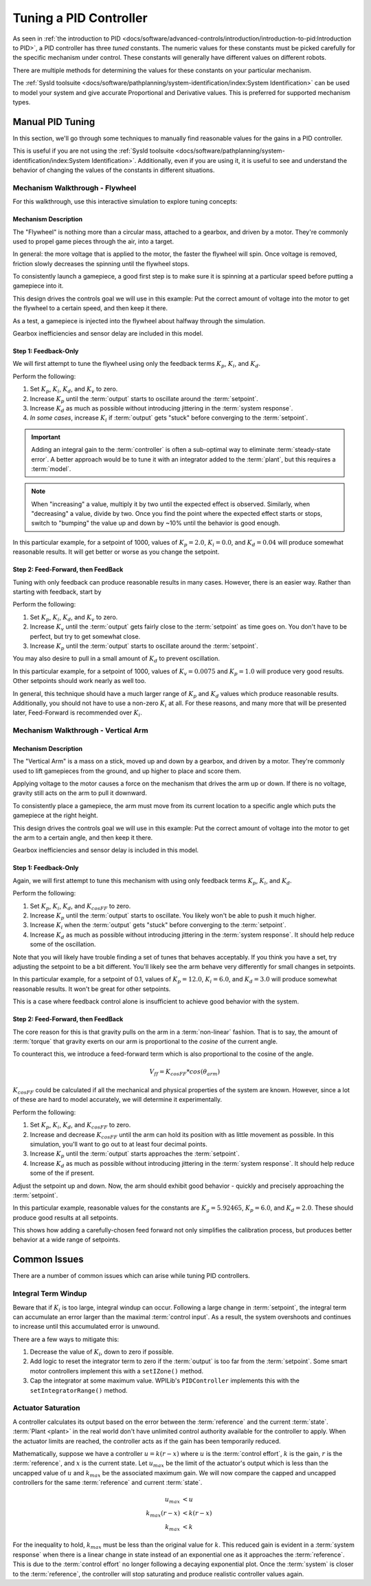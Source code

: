 Tuning a PID Controller
=======================

As seen in :ref:`the introduction to PID <docs/software/advanced-controls/introduction/introduction-to-pid:Introduction to PID>`, a PID controller has three *tuned* constants. The numeric values for these constants must be picked carefully for the specific mechanism under control. These constants will generally have different values on different robots. 

There are multiple methods for determining the values for these constants on your particular mechanism.

The :ref:`SysId toolsuite <docs/software/pathplanning/system-identification/index:System Identification>` can be used to model your system and give accurate Proportional and Derivative values. This is preferred for supported mechanism types.

Manual PID Tuning
-----------------

In this section, we'll go through some techniques to manually find reasonable values for the gains in a PID controller.

This is useful if you are not using the :ref:`SysId toolsuite <docs/software/pathplanning/system-identification/index:System Identification>`. Additionally, even if you are using it, it is useful to see and understand the behavior of changing the values of the constants in different situations.

Mechanism Walkthrough - Flywheel 
^^^^^^^^^^^^^^^^^^^^^^^^^^^^^^^^

For this walkthrough, use this interactive simulation to explore tuning concepts:

.. raw:: html

    <div class="viz-div">
      <div class="col" id="flywheel_pid_plot"></div>
      <div class="flex-grid">
         <div class="col" id="flywheel_pid_viz"></div> 
         <div id="flywheel_pid_ctrls"></div>
      </div>
      <script>
         flywheel_pid = new FlywheelPIDF("flywheel_pid");  
         flywheel_pid.runSim(); 
      </script> 
    </div>

Mechanism Description
~~~~~~~~~~~~~~~~~~~~~
The "Flywheel" is nothing more than a circular mass, attached to a gearbox, and driven by a motor. They're commonly used to propel game pieces through the air, into a target. 

In general: the more voltage that is applied to the motor, the faster the flywheel will spin. Once voltage is removed, friction slowly decreases the spinning until the flywheel stops.

To consistently launch a gamepiece, a good first step is to make sure it is spinning at a particular speed before putting a gamepiece into it. 

This design drives the controls goal we will use in this example: Put the correct amount of voltage into the motor to get the flywheel to a certain speed, and then keep it there.

As a test, a gamepiece is injected into the flywheel about halfway through the simulation.

Gearbox inefficiencies and sensor delay are included in this model.

Step 1: Feedback-Only
~~~~~~~~~~~~~~~~~~~~~

We will first attempt to tune the flywheel using only the feedback terms :math:`K_p`, :math:`K_i`, and :math:`K_d`. 

Perform the following:

1. Set :math:`K_p`, :math:`K_i`, :math:`K_d`, and :math:`K_v` to zero.
2. Increase :math:`K_p` until the :term:`output` starts to oscillate around the :term:`setpoint`.
3. Increase :math:`K_d` as much as possible without introducing jittering in the :term:`system response`.
4. *In some cases*, increase :math:`K_i` if :term:`output` gets "stuck" before converging to the :term:`setpoint`.

.. important:: Adding an integral gain to the :term:`controller` is often a sub-optimal way to eliminate :term:`steady-state error`. A better approach would be to tune it with an integrator added to the :term:`plant`, but this requires a :term:`model`. 

.. note:: When "increasing" a value, multiply it by two until the expected effect is observed. Similarly, when "decreasing" a value, divide by two. Once you find the point where the expected effect starts or stops, switch to "bumping" the value up and down by ~10% until the behavior is good enough.

.. raw:: html

   <details>
     <summary>Tuning Solution</summary>


In this particular example, for a setpoint of 1000, values of :math:`K_p = 2.0`, :math:`K_i = 0.0`, and :math:`K_d = 0.04` will produce somewhat reasonable results. It will get better or worse as you change the setpoint.
   
.. raw:: html

   </details> <br>


Step 2: Feed-Forward, then FeedBack
~~~~~~~~~~~~~~~~~~~~~~~~~~~~~~~~~~~

Tuning with only feedback can produce reasonable results in many cases. However, there is an easier way. Rather than starting with feedback, start by 

Perform the following:

1. Set :math:`K_p`, :math:`K_i`, :math:`K_d`, and :math:`K_v` to zero.
2. Increase :math:`K_v` until the :term:`output` gets fairly close to the :term:`setpoint` as time goes on. You don't have to be perfect, but try to get somewhat close.
3. Increase :math:`K_p` until the :term:`output` starts to oscillate around the :term:`setpoint`.

You may also desire to pull in a small amount of :math:`K_d` to prevent oscillation.

.. raw:: html

   <details>
     <summary>Tuning Solution</summary>


In this particular example, for a setpoint of 1000, values of :math:`K_v = 0.0075` and :math:`K_p = 1.0`  will produce very good results. Other setpoints should work nearly as well too.
   
.. raw:: html

   </details> <br>

In general, this technique should have a much larger range of :math:`K_p` and :math:`K_d` values which produce reasonable results. Additionally, you should not have to use a non-zero :math:`K_i` at all. For these reasons, and many more that will be presented later, Feed-Forward is recommended over :math:`K_i`.


Mechanism Walkthrough - Vertical Arm
^^^^^^^^^^^^^^^^^^^^^^^^^^^^^^^^^^^^

.. raw:: html

    <div class="viz-div">
      <div class="col" id="arm_pid_plot"></div>
      <div class="flex-grid">
         <div class="col" id="arm_pid_viz"></div> 
         <div id="arm_pid_ctrls"></div> 
      </div>
      <script>
         arm_pidf = new VerticalArmPIDF("arm_pid"); 
         arm_pidf.runSim(); 
      </script> 
    </div>

Mechanism Description
~~~~~~~~~~~~~~~~~~~~~
The "Vertical Arm" is a mass on a stick, moved up and down by a gearbox, and driven by a motor. They're commonly used to lift gamepieces from the ground, and up higher to place and score them.

Applying voltage to the motor causes a force on the mechanism that drives the arm up or down. If there is no voltage, gravity still acts on the arm to pull it downward.

To consistently place a gamepiece, the arm must move from its current location to a specific angle which puts the gamepiece at the right height. 

This design drives the controls goal we will use in this example: Put the correct amount of voltage into the motor to get the arm to a certain angle, and then keep it there.

Gearbox inefficiencies and sensor delay is included in this model.


Step 1: Feedback-Only
~~~~~~~~~~~~~~~~~~~~~

Again, we will first attempt to tune this mechanism with using only feedback terms :math:`K_p`, :math:`K_i`, and :math:`K_d`. 

Perform the following:

1. Set :math:`K_p`, :math:`K_i`, :math:`K_d`, and :math:`K_{cosFF}` to zero.
2. Increase :math:`K_p` until the :term:`output` starts to oscillate. You likely won't be able to push it much higher.
3. Increase :math:`K_i` when the :term:`output` gets "stuck" before converging to the :term:`setpoint`.
4. Increase :math:`K_d` as much as possible without introducing jittering in the :term:`system response`. It should help reduce some of the oscillation.

Note that you will likely have trouble finding a set of tunes that behaves acceptably. If you think you have a set, try adjusting the setpoint to be a bit different. You'll likely see the arm behave very differently for small changes in setpoints.

.. raw:: html

   <details>
     <summary>Tuning Solution</summary>


In this particular example, for a setpoint of 0.1, values of :math:`K_p = 12.0`, :math:`K_i = 6.0`, and :math:`K_d = 3.0` will produce somewhat reasonable results. It won't be great for other setpoints.
   
.. raw:: html

   </details> <br>

This is a case where feedback control alone is insufficient to achieve good behavior with the system.

Step 2: Feed-Forward, then FeedBack
~~~~~~~~~~~~~~~~~~~~~~~~~~~~~~~~~~~

The core reason for this is that gravity pulls on the arm in a :term:`non-linear` fashion. That is to say, the amount of :term:`torque` that gravity exerts on our arm is proportional to the *cosine* of the current angle.

To counteract this, we introduce a feed-forward term which is also proportional to the cosine of the angle. 

.. math::
   V_{ff} = K_{cosFF} * cos(\theta_{arm})

:math:`K_{cosFF}` could be calculated if all the mechanical and physical properties of the system are known. However, since a lot of these are hard to model accurately, we will determine it experimentally.

Perform the following:

1. Set :math:`K_p`, :math:`K_i`, :math:`K_d`, and :math:`K_{cosFF}` to zero.
2. Increase and decrease :math:`K_{cosFF}` until the arm can hold its position with as little movement as possible. In this simulation, you'll want to go out to at least four decimal points.
3. Increase :math:`K_p` until the :term:`output` starts approaches the :term:`setpoint`.
4. Increase :math:`K_d` as much as possible without introducing jittering in the :term:`system response`. It should help reduce some of the if present.

Adjust the setpoint up and down. Now, the arm should exhibit good behavior - quickly and precisely approaching the :term:`setpoint`.

.. raw:: html

   <details>
     <summary>Tuning Solution</summary>


In this particular example, reasonable values for the constants are :math:`K_g = 5.92465`, :math:`K_p = 6.0`, and :math:`K_d = 2.0`. These should produce good results at all setpoints.
   
.. raw:: html

   </details> <br>


This shows how adding a carefully-chosen feed forward not only simplifies the calibration process, but produces better behavior at a wide range of setpoints.

Common Issues
-------------

There are a number of common issues which can arise while tuning PID controllers.

Integral Term Windup
^^^^^^^^^^^^^^^^^^^^

Beware that if :math:`K_i` is too large, integral windup can occur. Following a large change in :term:`setpoint`, the integral term can accumulate an error larger than the maximal :term:`control input`. As a result, the system overshoots and continues to increase until this accumulated error is unwound.

There are a few ways to mitigate this:

1. Decrease the value of :math:`K_i`, down to zero if possible.
2. Add logic to reset the integrator term to zero if the :term:`output` is too far from the :term:`setpoint`. Some smart motor controllers implement this with a ``setIZone()`` method.
3. Cap the integrator at some maximum value. WPILib's ``PIDController`` implements this with the ``setIntegratorRange()`` method.

Actuator Saturation
^^^^^^^^^^^^^^^^^^^

A controller calculates its output based on the error between the :term:`reference` and the current :term:`state`. :term:`Plant <plant>` in the real world don't have unlimited control authority available for the controller to apply. When the actuator limits are reached, the controller acts as if the gain has been temporarily reduced.

Mathematically, suppose we have a controller :math:`u = k(r - x)` where :math:`u` is the :term:`control effort`, :math:`k` is the gain, :math:`r` is the :term:`reference`, and :math:`x` is the current state. Let :math:`u_{max}` be the limit of the actuator's output which is less than the uncapped value of :math:`u` and :math:`k_{max}` be the associated maximum gain. We will now compare the capped and uncapped controllers for the same :term:`reference` and current :term:`state`. 

.. math::
   u_{max} &< u \\
   k_{max}(r - x) &< k(r - x) \\
   k_{max} &< k

For the inequality to hold, :math:`k_{max}` must be less than the original value for :math:`k`. This reduced gain is evident in a :term:`system response` when there is a linear change in state instead of an exponential one as it approaches the :term:`reference`. This is due to the :term:`control effort` no longer following a decaying exponential plot. Once the :term:`system` is closer to the :term:`reference`, the controller will stop saturating and produce realistic controller values again.
